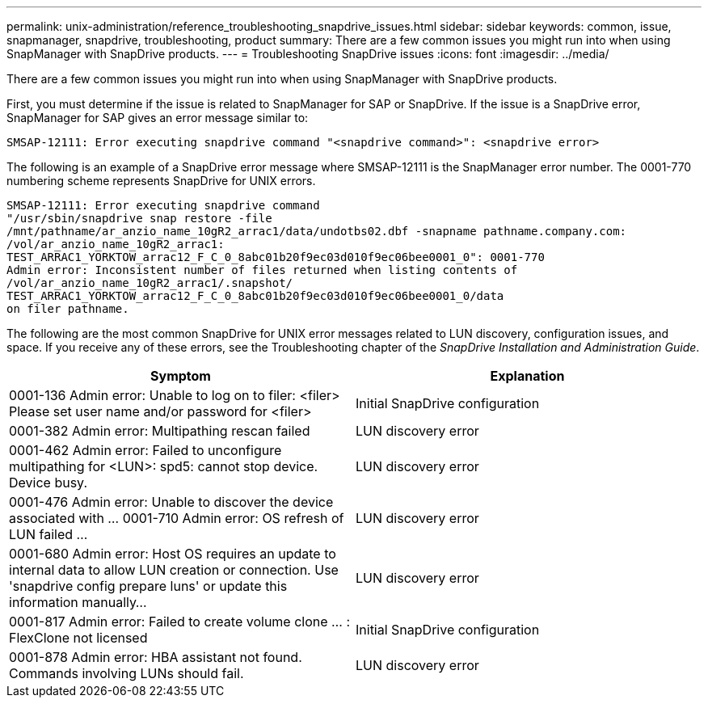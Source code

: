 ---
permalink: unix-administration/reference_troubleshooting_snapdrive_issues.html
sidebar: sidebar
keywords: common, issue, snapmanager, snapdrive, troubleshooting, product
summary: There are a few common issues you might run into when using SnapManager with SnapDrive products.
---
= Troubleshooting SnapDrive issues
:icons: font
:imagesdir: ../media/

[.lead]
There are a few common issues you might run into when using SnapManager with SnapDrive products.

First, you must determine if the issue is related to SnapManager for SAP or SnapDrive. If the issue is a SnapDrive error, SnapManager for SAP gives an error message similar to:

----
SMSAP-12111: Error executing snapdrive command "<snapdrive command>": <snapdrive error>
----

The following is an example of a SnapDrive error message where SMSAP-12111 is the SnapManager error number. The 0001-770 numbering scheme represents SnapDrive for UNIX errors.

----
SMSAP-12111: Error executing snapdrive command
"/usr/sbin/snapdrive snap restore -file
/mnt/pathname/ar_anzio_name_10gR2_arrac1/data/undotbs02.dbf -snapname pathname.company.com:
/vol/ar_anzio_name_10gR2_arrac1:
TEST_ARRAC1_YORKTOW_arrac12_F_C_0_8abc01b20f9ec03d010f9ec06bee0001_0": 0001-770
Admin error: Inconsistent number of files returned when listing contents of
/vol/ar_anzio_name_10gR2_arrac1/.snapshot/
TEST_ARRAC1_YORKTOW_arrac12_F_C_0_8abc01b20f9ec03d010f9ec06bee0001_0/data
on filer pathname.
----

The following are the most common SnapDrive for UNIX error messages related to LUN discovery, configuration issues, and space. If you receive any of these errors, see the Troubleshooting chapter of the _SnapDrive Installation and Administration Guide_.

[options="header"]
|===
| Symptom| Explanation
a|
0001-136 Admin error: Unable to log on to filer: <filer> Please set user name and/or password for <filer>
a|
Initial SnapDrive configuration
a|
0001-382 Admin error: Multipathing rescan failed
a|
LUN discovery error
a|
0001-462 Admin error: Failed to unconfigure multipathing for <LUN>: spd5: cannot stop device. Device busy.
a|
LUN discovery error
a|
0001-476 Admin error: Unable to discover the device associated with ... 0001-710 Admin error: OS refresh of LUN failed ...
a|
LUN discovery error
a|
0001-680 Admin error: Host OS requires an update to internal data to allow LUN creation or connection. Use 'snapdrive config prepare luns' or update this information manually...
a|
LUN discovery error
a|
0001-817 Admin error: Failed to create volume clone ... : FlexClone not licensed
a|
Initial SnapDrive configuration
a|
0001-878 Admin error: HBA assistant not found. Commands involving LUNs should fail.
a|
LUN discovery error
|===
